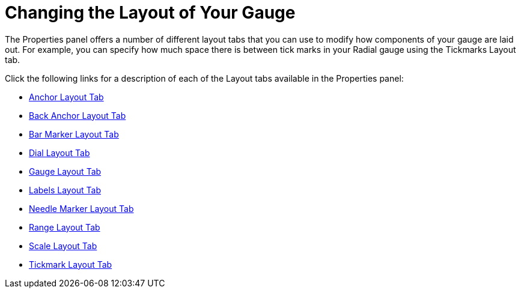 ﻿////

|metadata|
{
    "name": "wingauge-changing-the-layout-of-your-gauge",
    "controlName": ["WinGauge"],
    "tags": ["Charting","Design Environment"],
    "guid": "{AE7AF015-D7DF-4808-A1AC-134D48F8A7B3}",  
    "buildFlags": [],
    "createdOn": "0001-01-01T00:00:00Z"
}
|metadata|
////

= Changing the Layout of Your Gauge

The Properties panel offers a number of different layout tabs that you can use to modify how components of your gauge are laid out. For example, you can specify how much space there is between tick marks in your Radial gauge using the Tickmarks Layout tab.

Click the following links for a description of each of the Layout tabs available in the Properties panel:

* link:wingauge-anchor-layout-tab.html[Anchor Layout Tab]
* link:wingauge-back-anchor-layout-tab.html[Back Anchor Layout Tab]
* link:wingauge-bar-marker-layout-tab.html[Bar Marker Layout Tab]
* link:wingauge-dial-layout-tab.html[Dial Layout Tab]
* link:wingauge-gauge-layout-tab.html[Gauge Layout Tab]
* link:wingauge-labels-layout-tab.html[Labels Layout Tab]
* link:wingauge-needle-marker-layout-tab.html[Needle Marker Layout Tab]
* link:wingauge-range-layout-tab.html[Range Layout Tab]
* link:wingauge-scale-layout-tab.html[Scale Layout Tab]
* link:wingauge-tickmark-layout-tab.html[Tickmark Layout Tab]